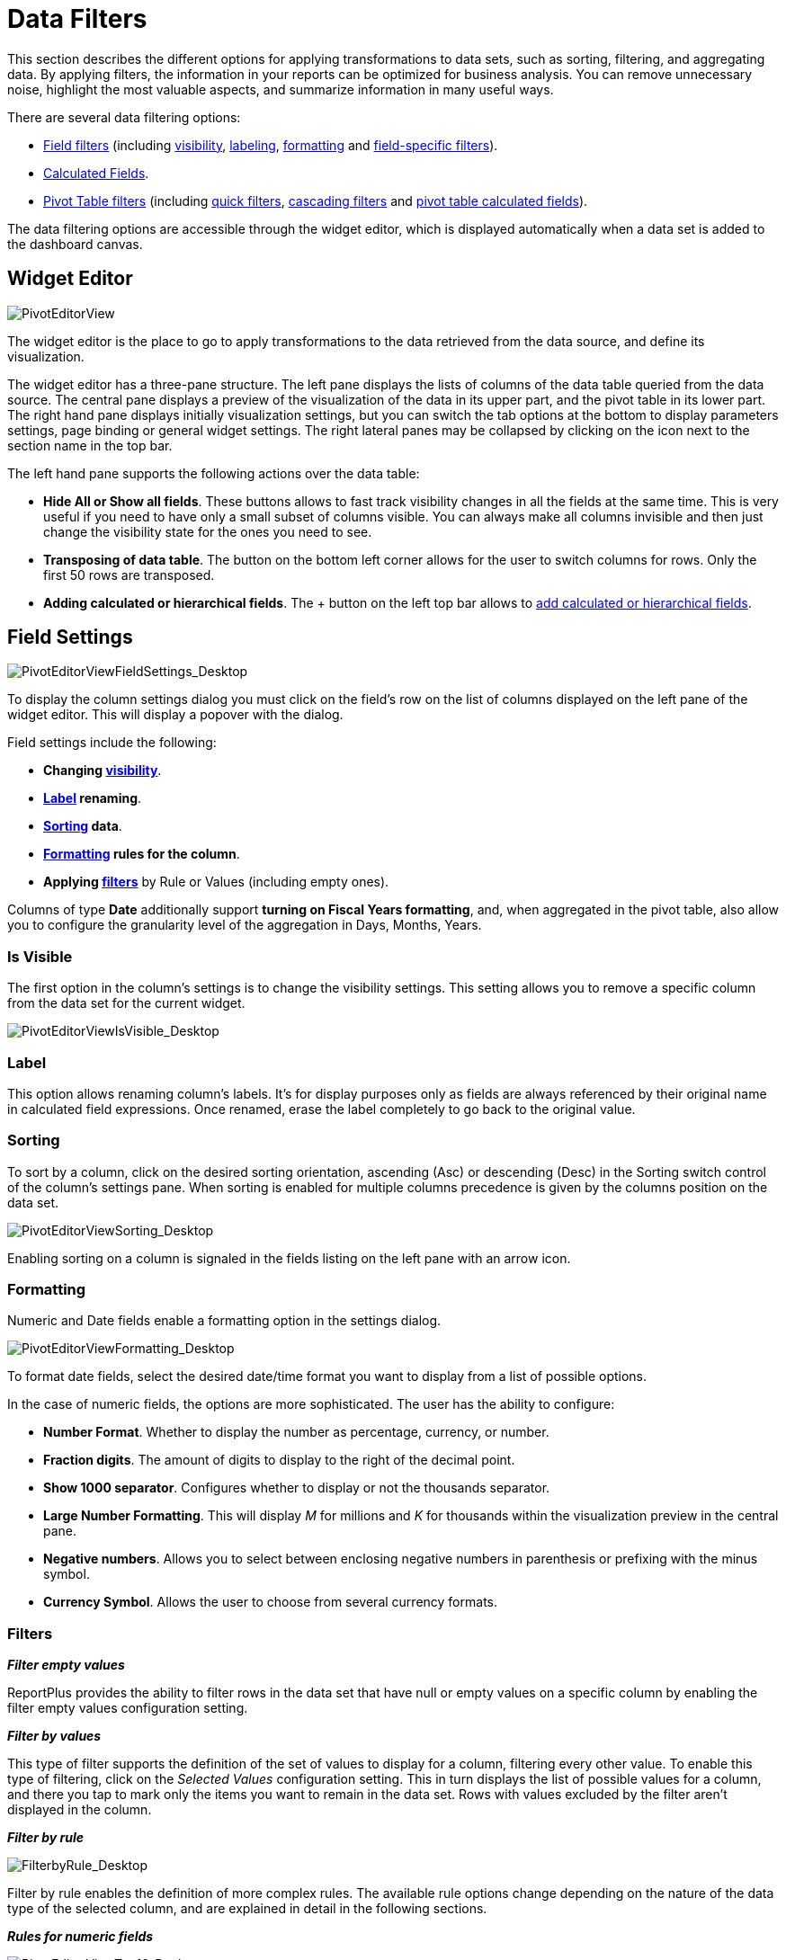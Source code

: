 ﻿////
|metadata|
{
    "fileName": "data-filters",
    "controlName": [],
    "tags": []
}
|metadata|
////

= Data Filters

This section describes the different options for applying transformations to data sets, such as sorting, filtering, and aggregating data. By applying filters, the information in your reports can be optimized for business analysis. You can remove unnecessary noise, highlight the most valuable aspects, and summarize information in many useful ways.

There are several data filtering options:

* link:#FieldSettings[Field filters] (including link:#VisibilitySettings[visibility], link:#LabelSettings[labeling], link:#FormattingSettings[formatting] and link:#FieldSpecificFilters[field-specific filters]).

* link:#CalculatedFields[Calculated Fields].

* link:#PivotTableSettings[Pivot Table filters] (including link:#QuickFilters[quick filters], link:#CascadingFilters[cascading filters] and link:#pivottablescalcfields[pivot table calculated fields]).

The data filtering options are accessible through the widget editor, which is displayed automatically when a data set is added to the dashboard canvas.

== Widget Editor

image::images/DataFilters/PivotEditorView_Desktop.png[PivotEditorView]

The widget editor is the place to go to apply transformations to the data retrieved from the data source, and define its visualization. 

The widget editor has a three-pane structure. The left pane displays the lists of columns of the data table queried from the data source. The central pane displays a preview of the visualization of the data in its upper part, and the pivot table in its lower part. The right hand pane displays initially visualization settings, but you can switch the tab options at the bottom to display parameters settings, page binding or general widget settings. The right lateral panes may be collapsed by clicking on the icon next to the section name in the top bar. 

The left hand pane supports the following actions over the data table: 
[circle]
* *Hide All or Show all fields*. These buttons allows to fast track visibility changes in all the fields at the same time. This is very useful if you need to have only a small subset of columns visible. You can always make all columns invisible and then just change the visibility state for the ones you need to see.
* *Transposing of data table*. The button on the bottom left corner allows for the user to switch columns for rows. Only the first 50 rows are transposed.
* *Adding calculated or hierarchical fields*. The + button on the left top bar allows to link:data-filters#CalculatedFields[add calculated or hierarchical fields].

[#FieldSettings]
== Field Settings


image::images/DataFilters/PivotEditorViewFieldSettings_Desktop.png[PivotEditorViewFieldSettings_Desktop]

To display the column settings dialog you must click on the field's row on the list of columns displayed on the left pane of the widget editor. This will display a popover with the dialog. 

Field settings include the following:

[circle]
* *Changing link:#VisibilitySettings[visibility]*.
* *link:#LabelSettings[Label] renaming*.
* *link:#SortingSettings[Sorting] data*. 
* *link:#FormattingSettings[Formatting] rules for the column*. 
* *Applying link:#FieldSpecificFilters[filters]* by Rule or Values (including empty ones).

Columns of type *Date* additionally support *turning on Fiscal Years formatting*, and, when aggregated in the pivot table, also allow you to configure the granularity level of the aggregation in Days, Months, Years.

[#VisibilitySettings]
=== Is Visible


The first option in the column's settings is to change the visibility settings. This setting allows you to remove a specific column from the data set for the current widget. 

image::images/DataFilters/PivotEditorViewIsVisible_Desktop.png[PivotEditorViewIsVisible_Desktop]

[#LabelSettings]
=== Label

This option allows renaming column's labels. It's for display purposes only as fields are always referenced by their original name in calculated field expressions. Once renamed, erase the label completely to go back to the original value.

[#SortingSettings]
=== Sorting

To sort by a column, click on the desired sorting orientation, ascending (Asc) or descending (Desc) in the Sorting switch control of the column's settings pane. When sorting is enabled for multiple columns precedence is given by the columns position on the data set.

image::images/DataFilters/PivotEditorViewSorting_Desktop.png[PivotEditorViewSorting_Desktop]

Enabling sorting on a column is signaled in the fields listing on the left pane with an arrow icon.

[#FormattingSettings]
=== Formatting

Numeric and Date fields enable a formatting option in the settings dialog.

image::images/DataFilters/PivotEditorViewFormatting_Desktop.png[PivotEditorViewFormatting_Desktop]

To format date fields, select the desired date/time format you want to display from a list of possible options.

In the case of numeric fields, the options are more sophisticated. The user has the ability to configure:

[circle]
* *Number Format*. Whether to display the number as percentage, currency, or number.
* *Fraction digits*. The amount of digits to display to the right of the decimal point.
* *Show 1000 separator*. Configures whether to display or not the thousands separator.
* *Large Number Formatting*. This will display _M_ for millions and _K_ for thousands within the visualization preview in the central pane.
* *Negative numbers*. Allows you to select between enclosing negative numbers in parenthesis or prefixing with the minus symbol.
* *Currency Symbol*. Allows the user to choose from several currency formats. 

[#FieldSpecificFilters]
=== Filters

*_Filter empty values_*

ReportPlus provides the ability to filter rows in the data set that have null or empty values on a specific column by enabling the filter empty values configuration setting.

*_Filter by values_*

This type of filter supports the definition of the set of values to display for a column, filtering every other value. To enable this type of filtering, click on the _Selected Values_ configuration setting. This in turn displays the list of possible values for a column, and there you tap to mark only the items you want to remain in the data set. Rows with values excluded by the filter aren't displayed in the column.

*_Filter by rule_*

image::images/DataFilters/FilterbyRule_Desktop.png[FilterbyRule_Desktop]

Filter by rule enables the definition of more complex rules. The available rule options change depending on the nature of the data type of the selected column, and are explained in detail in the following sections.

*_Rules for numeric fields_*

image::images/DataFilters/PivotEditorViewTop10_Desktop.png[PivotEditorViewTop10_Desktop]

Fields of numeric types such as: integers, decimals and currencies, support the following type of rules:

[circle]
* Top Items
* Top Percent
* Bottom Items
* Bottom Percent
* Above Average
* Above
* Above or Equals
* Below Average
* Below
* Below or Equals

All these rules take one parameter, which by default is set to 10, but that can be changed to be any numeric value by entering the desired value in the white text box below the listed rule types. By default, when filter by rule is enabled on a numeric field, it's set to Top 10 Items.

Rules such as Top & Bottom 10 don't necessarily mean that 10 items will be retrieved. It filters the Top or Bottom 10 values, and, if there are multiple items with the same value, then more than 10 values will make the cut. For instance, the top 10 countries with more sales, may yield 12 countries because the last three countries have the same amount of sales.

*_Rules for string fields_*

Text columns support the following type of rules:

[circle]
* Equals
* Contains
* Starts with
* Ends with

Similarly, these rules also take one parameter: the value of the 'starts with', or 'equals' that the rule is going to use to evaluate, and is entered in a textbox in the same position.

image::images/DataFilters/PivotEditorViewStartsWith_Desktop.png[PivotEditorViewStartsWith_Desktop]

[#CalculatedFields]
== Calculated Fields

ReportPlus Desktop allows you to define new fields in the data set, named calculated fields. These fields are built based on expressions that may compose existing fields, constant values, and a set of predefined functions. In order to add a new calculated field, you must click on the + button in the top bar of the left hand panel. Once you do it, you will be prompted to enter a name for the new field and the expression to calculate the value of the field.

image::images/DataFilters/PivotEditorViewCalculated_Desktop.png[PivotEditorViewCalculated_Desktop]

The following are a set of calculated field sample expressions:

|===
|Field Name |Expression |Sample Output

|AGE
|(TODAY)-[BirthDate]/365
|33.5

|FULL NAME
|[FirstName]&" " &[Surname]
|John Smith

|SALES PERCENTAGE
|[Sales]*100/SUM([Sales])
|24.233

|SALES PERCENTAGE DELTA
|([Sales]-PREVIOUS([Sales],1))*100/PREVIOUS([Sales],1)
|1.03

|NAME STARTS WITH _L_
|IF(FIND("l",LOWER([FirstName]), 1)=1, "Starts with 'L'", "Other: &MID([FirstName], 1, 1))
|Starts with 'L'

|EVENT DATE
|DATE([EventDate],[EventMonth],[EventDay])
|8-Feb-2013

|DEVIATION FROM AVG
|[Salary]-AVERAGE([Salary])
|32500
|===

*Calculated fields created this way are evaluated prior to executing pivot table aggregations. If you need calculation to take place after the summarization of the pivot table then you should use link:#pivottablescalcfields[Pivot Table Calculated Fields]*.

The use of these types of fields is suitable when: 
[circle]
* There's a need to analyze derived information. For instance, if a data set has values, per day, it might be interesting to chart the variation between days as a percentage of the total.

* There's a need to bind widget information with pages binding, but neither the pages data set nor the widget data set has the columns data in the expected format. In these cases, creating a calculated column with a more "massaged" format may help make possible the join between data sets. 

[#PivotTableSettings]
== Pivot Table

A Pivot Table is a data summarization tool, which among other functions allows you to automatically count, average and total the data stored in a table like format, typically grouped by values. For instance if you have the following table: 

[width=50]
|===
|Salesman |Region |Product |OrderID | OrderTotal

|JOHN A.
|Americas
|ProductX
|1001
|10

|ERICK B.
|Americas
|ProductY
|1002
|20

|PETE C.
|EMEA
|ProductX
|1003
|30

|DAVID D.
|China
|ProductZ
|1004
|10

|JORGE E.
|Australia
|ProductY
|1005
|5
|===

And you need to do the following type of analysis:

[subs="quotes"]
++++++++++++++++++++++++++++++++++++++
<style>
table, th, td {
    border: 1px solid black;
    border-collapse: collapse;
}
th, td {
    padding: 15px;
}
</style>

++++++++++++++++++++++++++++++++++++++
[width=60]
|===
| |Americas |EMEA |China |Australia |Total

|PRODUCTX
|10
|30
|
|
|40

|PRODUCTY
|20
|
|
|5
|25

|PRODUCTZ
|
|
|10
|
|10
|===

You can achieve it by using a Pivot Table where:

* The _Product_ field is dragged and dropped in the *Rows* placeholder so that all products are listed as rows.

* The _Region_ field is dragged and dropped in the *Columns* placeholder so that columns are created in a dynamic table for every value in the _Region_ field.

image::images/DataFilters/PivotEditorViewPivotTable_Desktop.png[PivotEditorViewPivotTable_Desktop]

As part of the Widget Editor, ReportPlus provides a Pivot Table Editor at the bottom of the center section, which allows the user to aggregate information by dropping fields in the corresponding placeholders of the Pivot Table.

When a field is added to the rows, columns, or values pivot table placeholders, clicking on the field displays the summarized settings of that field:

* For the fields in the *Values* placeholder, this means the ability to configure the summarization function used (average, count, sum, etc.).
* For date fields dropped in the *Rows* placeholder, it means the ability to choose the level of detail in the summarization (hour, day, month, year)

image::images/DataFilters/PivotEditorViewPivotTableFieldSettings_Desktop.png[PivotEditorViewPivotTableFieldSettings_Desktop]

[#QuickFilters]
=== QuickFilters

Column filters defined in the column settings become part of the dashboard definition, and can't be modified by consumers of the dashboard. On the other hand, when designing the dashboard, Quick Filters allow you to establish filters that can be dynamically changed, like parameters, by dashboard users without editing the dashboard. 

In order to define a quick filter, drag and drop a column in the Filters placeholder of the pivot table.

image::images/DataFilters/PivotEditorViewQuickFilter_Desktop.png[PivotEditorViewQuickFilter_Desktop]

The quick filter will be displayed under _Widget Filters_, in the right hand pane, when the widget is maximized in the Dashboard view mode. As with link:dashboard-filters-and-binding[Dashboard Filters], this enables a dynamic filtering of the widget contents as the quick filter selection changes.

image::images/DataFilters/DashboardViewQuickFilterDate_Desktop.png[DashboardViewQuickFilterDate_Desktop]

The filter options displayed in the _Widget Filters_ area depend on on the data type of the field. There are three different filter dialogs: text, numeric and date fields.

image::images/DataFilters/QuickFilterDialogs_Desktop.png[QuickFilterDialogs_Desktop]

[#CascadingFilters]
=== Cascading Filters

The list of possible values displayed to select from in QuickFilters will be filtered based on previous QuickFilters selections. Fields on the left take precedence and determine the list of possible values on filters to the right. For instance, if the field "_Country_" is dropped first, and the field "_City_" is dropped second, the list of shown cities will be filtered by the current country selection.

[#pivottablescalcfields]
=== Pivot Table Calculated Fields

You can add calculated fields to a pivot table that will rely on already summarized values. This is useful to apply arithmetic operations between metrics in the values placeholder. For instance given the following summarization in the pivot table: 
[width=25]
|===
|Orders Count |Orders Total $

|5
|75
|===

You could add a calculated field on the pivot to analyze the average order size with the following expression: [Orders Total $]/[Orders Count], which would result in the following table: 
[width=50]
|===
|Orders Count |Orders Total $ |Average Order Size

|5
|75
|*15*
|===

Pivot Table Calculated Fields in the pivot table are added by clicking the button for that purpose in the values placeholder. 

image::images/DataFilters/PivotEditorCalculatedFieldPOST_desktop.png[PivotEditorCalculatedFieldPOST_desktop]